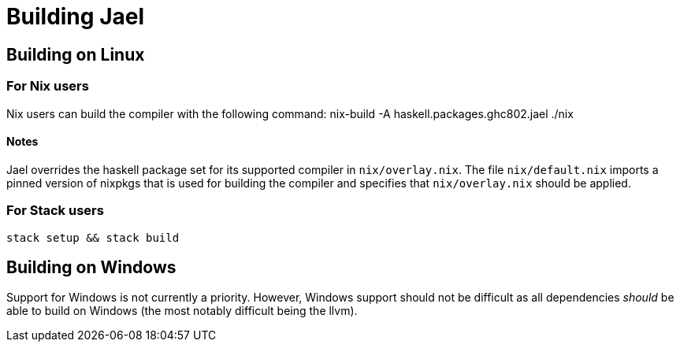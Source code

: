 = Building Jael

== Building on Linux

=== For Nix users
Nix users can build the compiler with the following command:
 nix-build -A haskell.packages.ghc802.jael ./nix

==== Notes
Jael overrides the haskell package set for its supported compiler in `nix/overlay.nix`. The file `nix/default.nix` imports a pinned version of nixpkgs that is used for building the compiler and specifies that `nix/overlay.nix` should be applied.

=== For Stack users
 stack setup && stack build

== Building on Windows
Support for Windows is not currently a priority. However, Windows support should not be difficult as all dependencies _should_ be able to build on Windows (the most notably difficult being the llvm).
